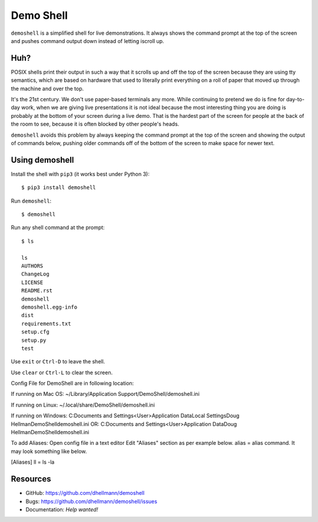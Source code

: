 ============
 Demo Shell
============

``demoshell`` is a simplified shell for live demonstrations. It always
shows the command prompt at the top of the screen and pushes command
output down instead of letting iscroll up.

Huh?
====

POSIX shells print their output in such a way that it scrolls up and
off the top of the screen because they are using tty semantics, which
are based on hardware that used to literally print everything on a
roll of paper that moved up through the machine and over the top.

It's the 21st century. We don't use paper-based terminals any
more. While continuing to pretend we do is fine for day-to-day work,
when we are giving live presentations it is not ideal because the most
interesting thing you are doing is probably at the bottom of your
screen during a live demo. That is the hardest part of the screen for
people at the back of the room to see, because it is often blocked by
other people's heads.

``demoshell`` avoids this problem by always keeping the command prompt
at the top of the screen and showing the output of commands below,
pushing older commands off of the bottom of the screen to make space
for newer text.

.. image:: demo.gif

Using demoshell
===============

Install the shell with ``pip3`` (it works best under Python 3)::

  $ pip3 install demoshell

Run ``demoshell``::

  $ demoshell

Run any shell command at the prompt::

  $ ls

  ls
  AUTHORS
  ChangeLog
  LICENSE
  README.rst
  demoshell
  demoshell.egg-info
  dist
  requirements.txt
  setup.cfg
  setup.py
  test

Use ``exit`` or ``Ctrl-D`` to leave the shell.

Use ``clear`` or ``Ctrl-L`` to clear the screen.

Config File for DemoShell are in following location:

If running on Mac OS:
~/Library/Application Support/DemoShell/demoshell.ini

If running on Linux:
~/.local/share/DemoShell/demoshell.ini

If running on Windows:
C:\Documents and Settings\<User>\Application Data\Local Settings\Doug Hellman\DemoShell\demoshell.ini
OR:
C:\Documents and Settings\<User>\Application Data\Doug Hellman\DemoShell\demoshell.ini

To add Aliases:
Open config file in a text editor
Edit "Aliases" section as per example below.
alias = alias command. It may look something like below.

[Aliases]
ll = ls -la

Resources
=========

* GitHub: https://github.com/dhellmann/demoshell
* Bugs: https://github.com/dhellmann/demoshell/issues
* Documentation: *Help wanted!*
